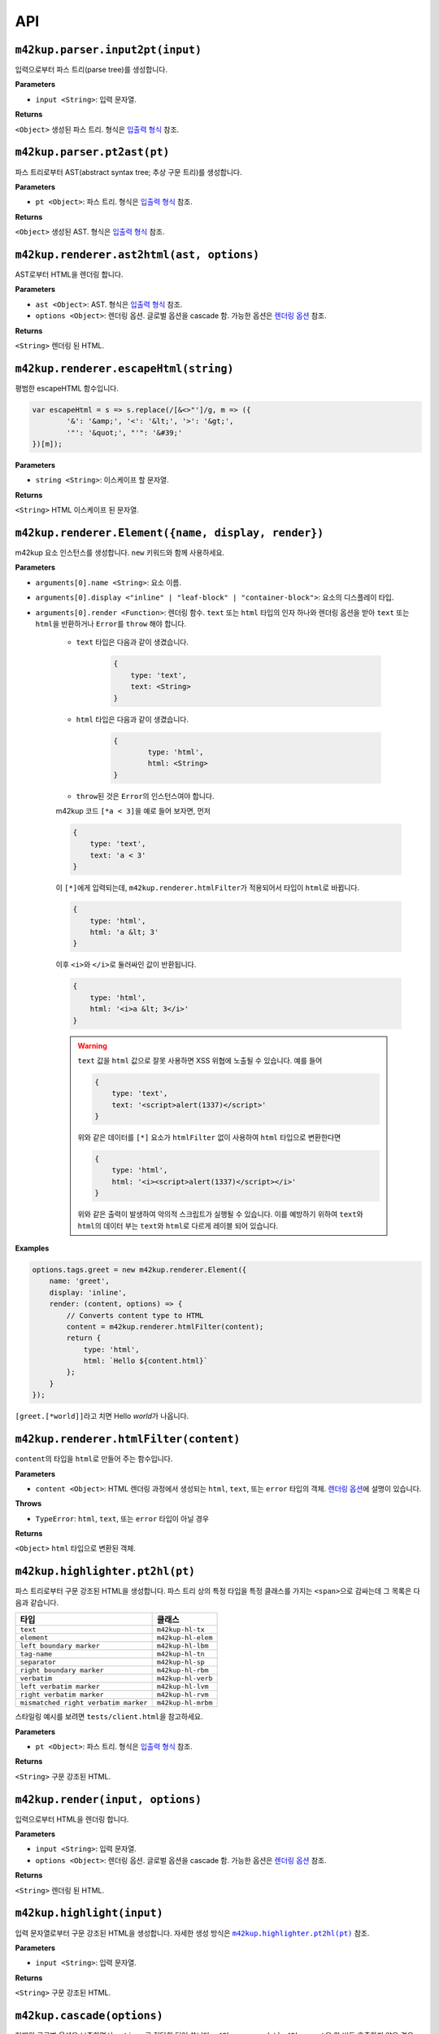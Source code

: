 API
================

``m42kup.parser.input2pt(input)``
----------------------------------------

입력으로부터 파스 트리(parse tree)를 생성합니다.

**Parameters**

* ``input <String>``: 입력 문자열.

**Returns**

``<Object>`` 생성된 파스 트리. 형식은 `입출력 형식 <formats.html#parse-tree>`__ 참조.


``m42kup.parser.pt2ast(pt)``
----------------------------------

파스 트리로부터 AST(abstract syntax tree; 추상 구문 트리)를 생성합니다.

**Parameters**

* ``pt <Object>``: 파스 트리. 형식은 `입출력 형식 <formats.html#parse-tree>`__ 참조.

**Returns**

``<Object>`` 생성된 AST. 형식은 `입출력 형식 <formats.html#ast>`__ 참조.

``m42kup.renderer.ast2html(ast, options)``
----------------------------------------------

AST로부터 HTML을 렌더링 합니다.

**Parameters**

* ``ast <Object>``: AST. 형식은 `입출력 형식 <formats.html#ast>`__ 참조.

* ``options <Object>``: 렌더링 옵션. 글로벌 옵션을 cascade 함. 가능한 옵션은 `렌더링 옵션 <options.html>`__ 참조.

**Returns**

``<String>`` 렌더링 된 HTML.

``m42kup.renderer.escapeHtml(string)``
------------------------------------------------

평범한 escapeHTML 함수입니다.

.. code-block:: js

	var escapeHtml = s => s.replace(/[&<>"']/g, m => ({
		'&': '&amp;', '<': '&lt;', '>': '&gt;',
		'"': '&quot;', "'": '&#39;'
	})[m]);

**Parameters**

* ``string <String>``: 이스케이프 할 문자열.

**Returns**

``<String>`` HTML 이스케이프 된 문자열.

``m42kup.renderer.Element({name, display, render})``
-------------------------------------------------------

m42kup 요소 인스턴스를 생성합니다. ``new`` 키워드와 함께 사용하세요.

**Parameters**

* ``arguments[0].name <String>``: 요소 이름.

* ``arguments[0].display <"inline" | "leaf-block" | "container-block">``: 요소의 디스플레이 타입.

* ``arguments[0].render <Function>``: 렌더링 함수. ``text`` 또는 ``html`` 타입의 인자 하나와 렌더링 옵션을 받아 ``text`` 또는 ``html``\ 을 반환하거나 ``Error``\ 를 ``throw`` 해야 합니다.

	* ``text`` 타입은 다음과 같이 생겼습니다.

		.. code-block:: js

			{
			    type: 'text',
			    text: <String>
			}

	* ``html`` 타입은 다음과 같이 생겼습니다.

		.. code-block:: js
			
			{
				type: 'html',
				html: <String>
			}

	* ``throw``\ 된 것은 ``Error``\ 의 인스턴스여야 합니다.

	m42kup 코드 ``[*a < 3]``\ 을 예로 들어 보자면, 먼저

	.. code-block:: js

		{
		    type: 'text',
		    text: 'a < 3'
		}

	이 ``[*]``\ 에게 입력되는데, ``m42kup.renderer.htmlFilter``\ 가 적용되어서 타입이 ``html``\ 로 바뀝니다.

	.. code-block:: js

		{
		    type: 'html',
		    html: 'a &lt; 3'
		}


	이후 ``<i>``\ 와 ``</i>``\ 로 둘러싸인 값이 반환됩니다.

	.. code-block:: js

		{
		    type: 'html',
		    html: '<i>a &lt; 3</i>'
		}


	.. warning::

		``text`` 값을 ``html`` 값으로 잘못 사용하면 XSS 위협에 노출될 수 있습니다. 예를 들어

		.. code-block:: js

			{
			    type: 'text',
			    text: '<script>alert(1337)</script>'
			}


		위와 같은 데이터를 ``[*]`` 요소가 ``htmlFilter`` 없이 사용하여 ``html`` 타입으로 변환한다면

		.. code-block:: js

			{
			    type: 'html',
			    html: '<i><script>alert(1337)</script></i>'
			}


		위와 같은 출력이 발생하여 악의적 스크립트가 실행될 수 있습니다. 이를 예방하기 위하여 ``text``\ 와 ``html``\ 의 데이터 부는 ``text``\ 와 ``html``\ 로 다르게 레이블 되어 있습니다.

**Examples**

.. code-block:: js

	options.tags.greet = new m42kup.renderer.Element({
	    name: 'greet',
	    display: 'inline',
	    render: (content, options) => {
	        // Converts content type to HTML
	        content = m42kup.renderer.htmlFilter(content);
	        return {
	            type: 'html',
	            html: `Hello ${content.html}`
	        };
	    }
	});

``[greet.[*world]]``\ 라고 치면 Hello *world*\ 가 나옵니다.


``m42kup.renderer.htmlFilter(content)``
------------------------------------------------

``content``\ 의 타입을 ``html``\ 로 만들어 주는 함수입니다.

**Parameters**

* ``content <Object>``: HTML 렌더링 과정에서 생성되는 ``html``, ``text``, 또는 ``error`` 타입의 객체. `렌더링 옵션 <options.html>`__\ 에 설명이 있습니다.

**Throws**

* ``TypeError``: ``html``, ``text``, 또는 ``error`` 타입이 아닐 경우

**Returns**

``<Object>`` ``html`` 타입으로 변환된 객체.

``m42kup.highlighter.pt2hl(pt)``
------------------------------------------------

파스 트리로부터 구문 강조된 HTML을 생성합니다. 파스 트리 상의 특정 타입을 특정 클래스를 가지는 ``<span>``\ 으로 감싸는데 그 목록은 다음과 같습니다.

========================================= ==================================
타입                                          클래스
========================================= ==================================
``text``                                   ``m42kup-hl-tx``
``element``                                ``m42kup-hl-elem``
``left boundary marker``                   ``m42kup-hl-lbm``
``tag-name``                               ``m42kup-hl-tn``
``separator``                              ``m42kup-hl-sp``
``right boundary marker``                  ``m42kup-hl-rbm``
``verbatim``                               ``m42kup-hl-verb``
``left verbatim marker``                   ``m42kup-hl-lvm``
``right verbatim marker``                  ``m42kup-hl-rvm``
``mismatched right verbatim marker``       ``m42kup-hl-mrbm``
========================================= ==================================

스타일링 예시를 보려면 ``tests/client.html``\ 을 참고하세요.

**Parameters**

* ``pt <Object>``: 파스 트리. 형식은 `입출력 형식 <formats.html#parse-tree>`__ 참조.

**Returns**

``<String>`` 구문 강조된 HTML.


``m42kup.render(input, options)``
-----------------------------------

입력으로부터 HTML을 렌더링 합니다.

**Parameters**

* ``input <String>``: 입력 문자열.
* ``options <Object>``: 렌더링 옵션. 글로벌 옵션을 cascade 함. 가능한 옵션은 `렌더링 옵션 <options.html>`__ 참조.

**Returns**

``<String>`` 렌더링 된 HTML.

``m42kup.highlight(input)``
--------------------------------

입력 문자열로부터 구문 강조된 HTML을 생성합니다. 자세한 생성 방식은 |m42kup.highlighter.pt2hl|_ 참조.

.. |m42kup.highlighter.pt2hl| replace:: ``m42kup.highlighter.pt2hl(pt)``
.. _m42kup.highlighter.pt2hl: #m42kup-highlighter-pt2hl-pt

**Parameters**

* ``input <String>``: 입력 문자열.

**Returns**

``<String>`` 구문 강조된 HTML.

``m42kup.cascade(options)``
--------------------------------

현재의 글로벌 옵션을 보존하면서 ``options``\ 로 적당히 덮어 씁니다. ``m42kup.cascade``\ 나 ``m42kup.set``\ 을 한 번도 호출하지 않은 경우 ``m42kup.set``\ 과 효과가 같습니다.

**Parameters**

* ``options <Object>``: 가능한 옵션은 `렌더링 옵션 <options.html>`__ 참조.

**Returns**

undefined

**Examples**

.. code-block:: js

	// global options: {}

	m42kup.cascade({
	    tags: {
	        // deletes default element [=]
	        '=': false
	    }
	});

	// global options: {tags: {'=': false}}

	m42kup.cascade({
	    tags: {
	        // overwrites default element behavior of [*].
	        // wraps content with '*'.
	        '*': content => {
	            if (content.type == 'text') {
	                return {
	                    type: 'text',
	                    text: `*${content.text}*`
	                };
	            }
	            
	            return {
	                type: 'html',
	                html: `*${content.html}*`
	            };
	        }
	    }
	});

	// global options: {tags: {'=': false, '*': [Function]}}

``m42kup.set(options)``
---------------------------

현재의 글로벌 옵션을 버리고 ``options``\ 로 설정합니다. ``m42kup.cascade``\ 나 ``m42kup.set``\ 을 한 번도 호출하지 않은 경우 ``m42kup.cascade``\ 와 효과가 같습니다.

``m42kup.set({})``\ 으로 글로벌 옵션을 없애버릴 수 있습니다.

**Parameters**

* ``options <Object>``: 가능한 옵션은 `렌더링 옵션 <options.html>`__ 참조.

**Returns**

undefined

**Examples**

.. code-block:: js

	// global options: {}

	m42kup.set({
	    tags: {
	        // deletes default element [=]
	        '=': false
	    }
	});

	// global options: {tags: {'=': false}}

	m42kup.set({
	    tags: {
	        // overwrites default element behavior of [*].
	        // wraps content with '*'.
	        '*': content => {
	            if (content.type == 'text') {
	                return {
	                    type: 'text',
	                    text: `*${content.text}*`
	                };
	            }
	            
	            return {
	                type: 'html',
	                html: `*${content.html}*`
	            };
	        }
	    }
	});

	// global options: {tags: {'*': [Function]}}